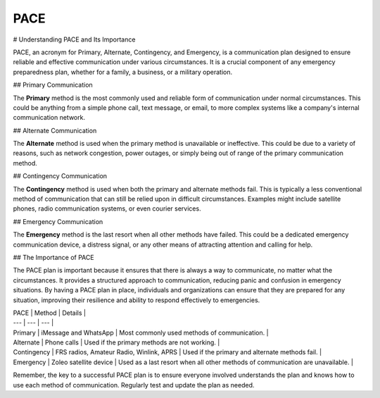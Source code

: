 PACE
====

.. autosummary::
   :toctree: generated

   
# Understanding PACE and Its Importance  
   
PACE, an acronym for Primary, Alternate, Contingency, and Emergency, is a communication plan designed to ensure reliable and effective communication under various circumstances. It is a crucial component of any emergency preparedness plan, whether for a family, a business, or a military operation.  
   
## Primary Communication  
   
The **Primary** method is the most commonly used and reliable form of communication under normal circumstances. This could be anything from a simple phone call, text message, or email, to more complex systems like a company's internal communication network.  
   
## Alternate Communication  
   
The **Alternate** method is used when the primary method is unavailable or ineffective. This could be due to a variety of reasons, such as network congestion, power outages, or simply being out of range of the primary communication method.  
   
## Contingency Communication  
   
The **Contingency** method is used when both the primary and alternate methods fail. This is typically a less conventional method of communication that can still be relied upon in difficult circumstances. Examples might include satellite phones, radio communication systems, or even courier services.  
   
## Emergency Communication  
   
The **Emergency** method is the last resort when all other methods have failed. This could be a dedicated emergency communication device, a distress signal, or any other means of attracting attention and calling for help.  
   
## The Importance of PACE  
   
The PACE plan is important because it ensures that there is always a way to communicate, no matter what the circumstances. It provides a structured approach to communication, reducing panic and confusion in emergency situations. By having a PACE plan in place, individuals and organizations can ensure that they are prepared for any situation, improving their resilience and ability to respond effectively to emergencies.  
   

| PACE | Method | Details |  
| --- | --- | --- |  
| Primary | iMessage and WhatsApp | Most commonly used methods of communication. |  
| Alternate | Phone calls | Used if the primary methods are not working. |  
| Contingency | FRS radios, Amateur Radio, Winlink, APRS | Used if the primary and alternate methods fail. |  
| Emergency | Zoleo satellite device | Used as a last resort when all other methods of communication are unavailable. |  
   
Remember, the key to a successful PACE plan is to ensure everyone involved understands the plan and knows how to use each method of communication. 
Regularly test and update the plan as needed.

